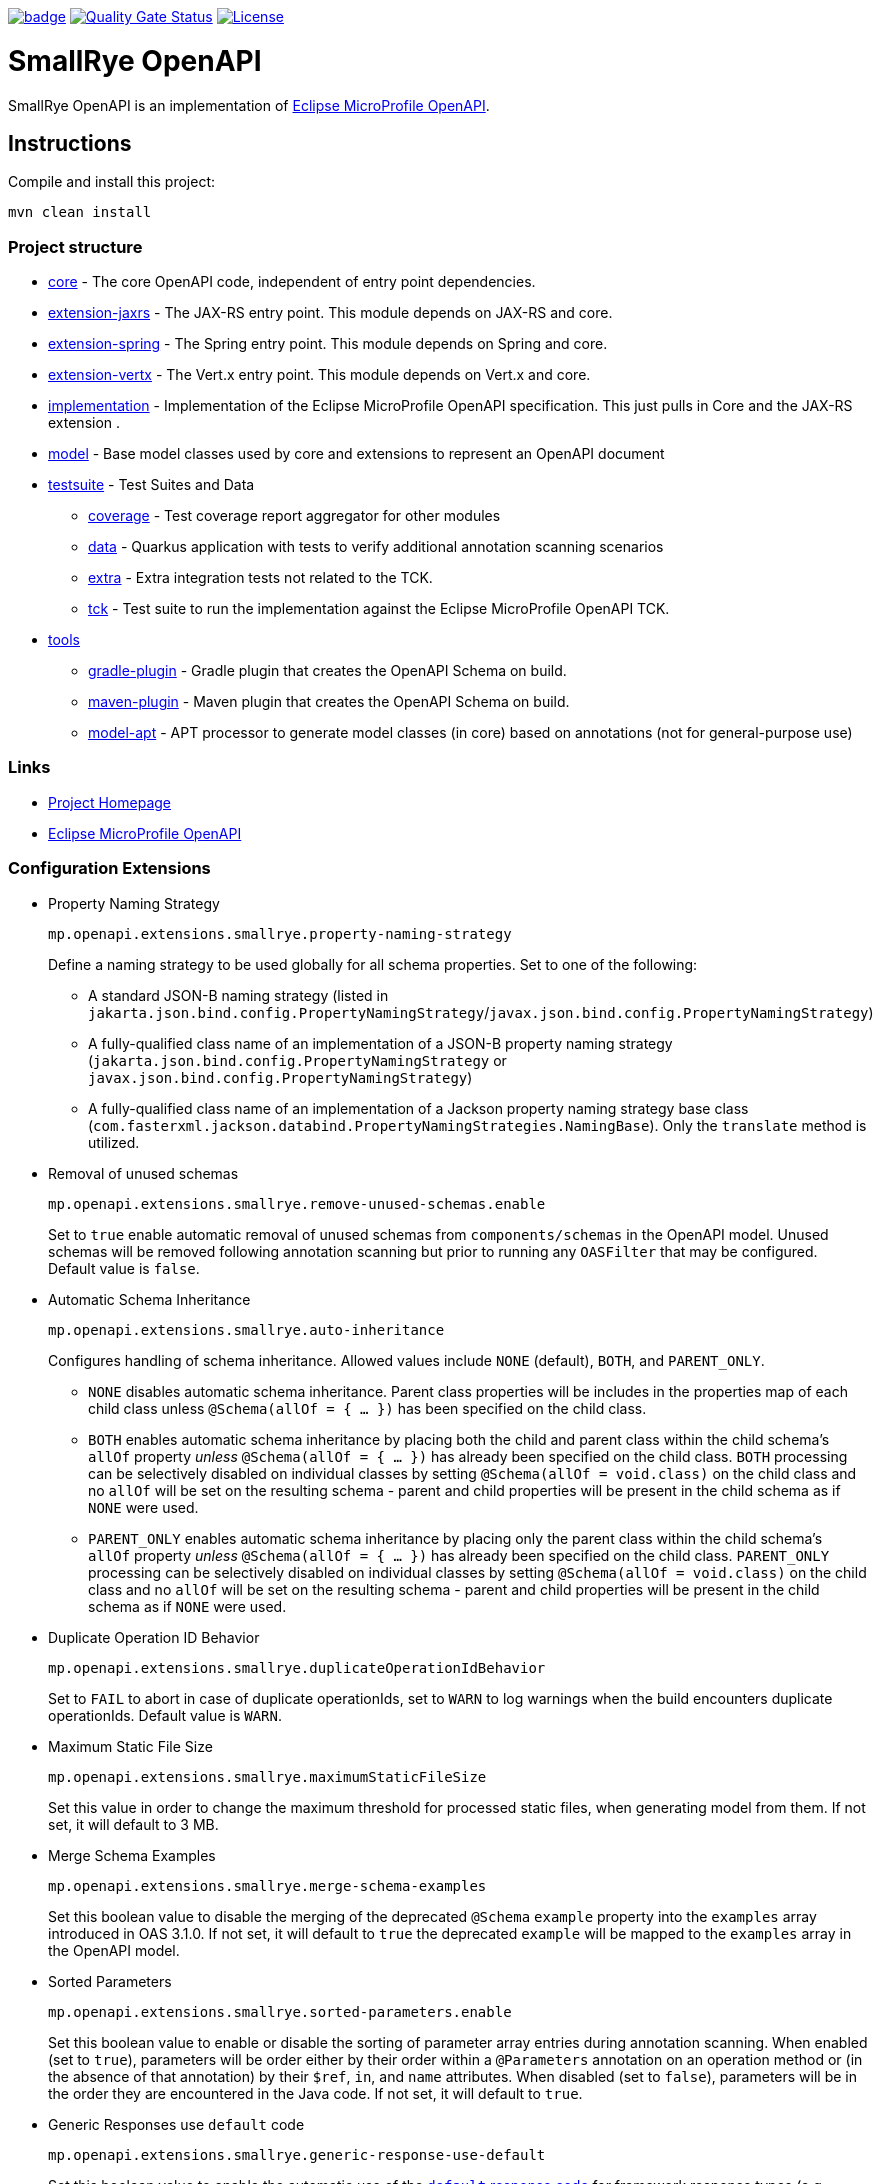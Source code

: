 :microprofile-open-api: https://github.com/eclipse/microprofile-open-api/

image:https://github.com/smallrye/smallrye-open-api/workflows/SmallRye%20Build/badge.svg?branch=main[link=https://github.com/smallrye/smallrye-open-api/actions?query=workflow%3A%22SmallRye+Build%22]
image:https://sonarcloud.io/api/project_badges/measure?project=smallrye_smallrye-open-api&metric=alert_status["Quality Gate Status", link="https://sonarcloud.io/dashboard?id=smallrye_smallrye-open-api"]
image:https://img.shields.io/github/license/thorntail/thorntail.svg["License", link="http://www.apache.org/licenses/LICENSE-2.0"]

= SmallRye OpenAPI

SmallRye OpenAPI is an implementation of {microprofile-open-api}[Eclipse MicroProfile OpenAPI].

== Instructions

Compile and install this project:

[source,bash]
----
mvn clean install
----

=== Project structure

* link:core[core] - The core OpenAPI code, independent of entry point dependencies.
* link:extension-jaxrs[extension-jaxrs] - The JAX-RS entry point. This module depends on JAX-RS and core.
* link:extension-spring[extension-spring] - The Spring entry point. This module depends on Spring and core.
* link:extension-vertx[extension-vertx] - The Vert.x entry point. This module depends on Vert.x and core.
* link:implementation[implementation] - Implementation of the Eclipse MicroProfile OpenAPI specification. This just pulls in Core and the JAX-RS extension .
* link:model[model] - Base model classes used by core and extensions to represent an OpenAPI document
* link:testsuite[testsuite] - Test Suites and Data
** link:testsuite/coverage[coverage] - Test coverage report aggregator for other modules
** link:testsuite/data[data] - Quarkus application with tests to verify additional annotation scanning scenarios
** link:testsuite/extra[extra] - Extra integration tests not related to the TCK.
** link:testsuite/tck[tck] - Test suite to run the implementation against the Eclipse MicroProfile OpenAPI TCK.
* link:tools[tools]
** link:tools/gradle-plugin[gradle-plugin] - Gradle plugin that creates the OpenAPI Schema on build.
** link:tools/maven-plugin[maven-plugin] - Maven plugin that creates the OpenAPI Schema on build.
** link:tools/model-apt[model-apt] - APT processor to generate model classes (in core) based on annotations (not for general-purpose use)

=== Links

* http://github.com/smallrye/smallrye-open-api/[Project Homepage]
* {microprofile-open-api}[Eclipse MicroProfile OpenAPI]

=== Configuration Extensions

* Property Naming Strategy
+
[source%nowrap]
----
mp.openapi.extensions.smallrye.property-naming-strategy
----
Define a naming strategy to be used globally for all schema properties. Set to one of the following:
** A standard JSON-B naming strategy (listed in `jakarta.json.bind.config.PropertyNamingStrategy`/`javax.json.bind.config.PropertyNamingStrategy`)
** A fully-qualified class name of an implementation of a JSON-B property naming strategy (`jakarta.json.bind.config.PropertyNamingStrategy` or `javax.json.bind.config.PropertyNamingStrategy`)
** A fully-qualified class name of an implementation of a Jackson property naming strategy base class (`com.fasterxml.jackson.databind.PropertyNamingStrategies.NamingBase`). Only the `translate` method is utilized.

* Removal of unused schemas
+
[source%nowrap]
----
mp.openapi.extensions.smallrye.remove-unused-schemas.enable
----
Set to `true` enable automatic removal of unused schemas from `components/schemas` in the OpenAPI model. Unused schemas will be removed following annotation scanning but prior to running any `OASFilter` that may be configured. Default value is `false`.

* Automatic Schema Inheritance
+
[source%nowrap]
----
mp.openapi.extensions.smallrye.auto-inheritance
----
Configures handling of schema inheritance. Allowed values include `NONE` (default), `BOTH`, and `PARENT_ONLY`.
** `NONE` disables automatic schema inheritance. Parent class properties will be includes in the properties map of each child class unless `@Schema(allOf = { ... })` has been specified on the child class.
** `BOTH` enables automatic schema inheritance by placing both the child and parent class within the child schema's `allOf` property _unless_ `@Schema(allOf = { ... })`  has already been specified on the child class. `BOTH` processing can be selectively disabled on individual classes by setting `@Schema(allOf = void.class)` on the child class and no `allOf` will be set on the resulting schema - parent and child properties will be present in the child schema as if `NONE` were used.
** `PARENT_ONLY` enables automatic schema inheritance by placing only the parent class within the child schema's `allOf` property _unless_ `@Schema(allOf = { ... })`  has already been specified on the child class. `PARENT_ONLY` processing can be selectively disabled on individual classes by setting `@Schema(allOf = void.class)` on the child class and no `allOf` will be set on the resulting schema - parent and child properties will be present in the child schema as if `NONE` were used.

* Duplicate Operation ID Behavior
+
[source%nowrap]
----
mp.openapi.extensions.smallrye.duplicateOperationIdBehavior
----
Set to `FAIL` to abort in case of duplicate operationIds, set to `WARN` to log warnings when the build encounters duplicate operationIds. Default value is `WARN`.

* Maximum Static File Size
+
[source%nowrap]
----
mp.openapi.extensions.smallrye.maximumStaticFileSize
----
Set this value in order to change the maximum threshold for processed static files, when generating model from them. If not set, it will default to 3 MB.

* Merge Schema Examples
+
[source%nowrap]
----
mp.openapi.extensions.smallrye.merge-schema-examples
----
Set this boolean value to disable the merging of the deprecated `@Schema` `example` property into the `examples` array introduced in OAS 3.1.0. If not set, it will default to `true` the deprecated `example` will be mapped to the `examples` array in the OpenAPI model.

* Sorted Parameters
+
[source%nowrap]
----
mp.openapi.extensions.smallrye.sorted-parameters.enable
----
Set this boolean value to enable or disable the sorting of parameter array entries during annotation scanning. When enabled (set to `true`), parameters will be order either by their order within a `@Parameters` annotation on an operation method or (in the absence of that annotation) by their `$ref`, `in`, and `name` attributes. When disabled (set to `false`), parameters will be in the order they are encountered in the Java code. If not set, it will default to `true`.

* Generic Responses use `default` code
+
[source%nowrap]
----
mp.openapi.extensions.smallrye.generic-response-use-default
----
Set this boolean value to enable the automatic use of the https://spec.openapis.org/oas/v3.1.0.html#responses-object[`default` response code] for framework response types (e.g. Jakarta REST's `Response` type) when no `@APIResponse` annotations have been used and the HTTP response code for an operation cannot be determined. When unset or `false`, the response code will be set to `200`.

* Operation ID Strategy
+
[source%nowrap]
----
mp.openapi.extensions.smallrye.operationIdStrategy
----
Specify a strategy to be used globally for generating operation IDs when not specified via an annotation or static OpenAPI input. If not set, operation IDs will not be generated. Set to one of the following:
** `METHOD` (may result in duplicate operation IDs in an application where REST endpoint method names are not unique)
** `CLASS_METHOD` (may result in duplicate operation IDs in an application where REST endpoint simple class name + method names are not unique)
** `PACKAGE_CLASS_METHOD`
** A fully-qualified class name of an implementation of `io.smallrye.openapi.api.OperationIdGenerator` (as of 4.1.2, https://javadoc.io/doc/io.smallrye/smallrye-open-api-core/latest/io/smallrye/openapi/api/OperationIdGenerator.html[see JavaDoc])

* YAML Alias Expansion (as of 4.1.2)
+
[source%nowrap]
----
mp.openapi.extensions.smallrye.yaml-alias-expansion.enable
----
Set this boolean value to enable or disable the expansion of YAML aliases when loading a static OpenAPI file. When enabled (set to `true`), aliases encountered in the YAML will expand to the value of the YAML node having an anchor of the same name (see more about YAML https://yaml.org/spec/1.1/#id863390[anchors and aliases in the YAML 1.1 specification]). When disabled (set to `false`), aliases will not be expanded. If not set, it will default to `true`.
